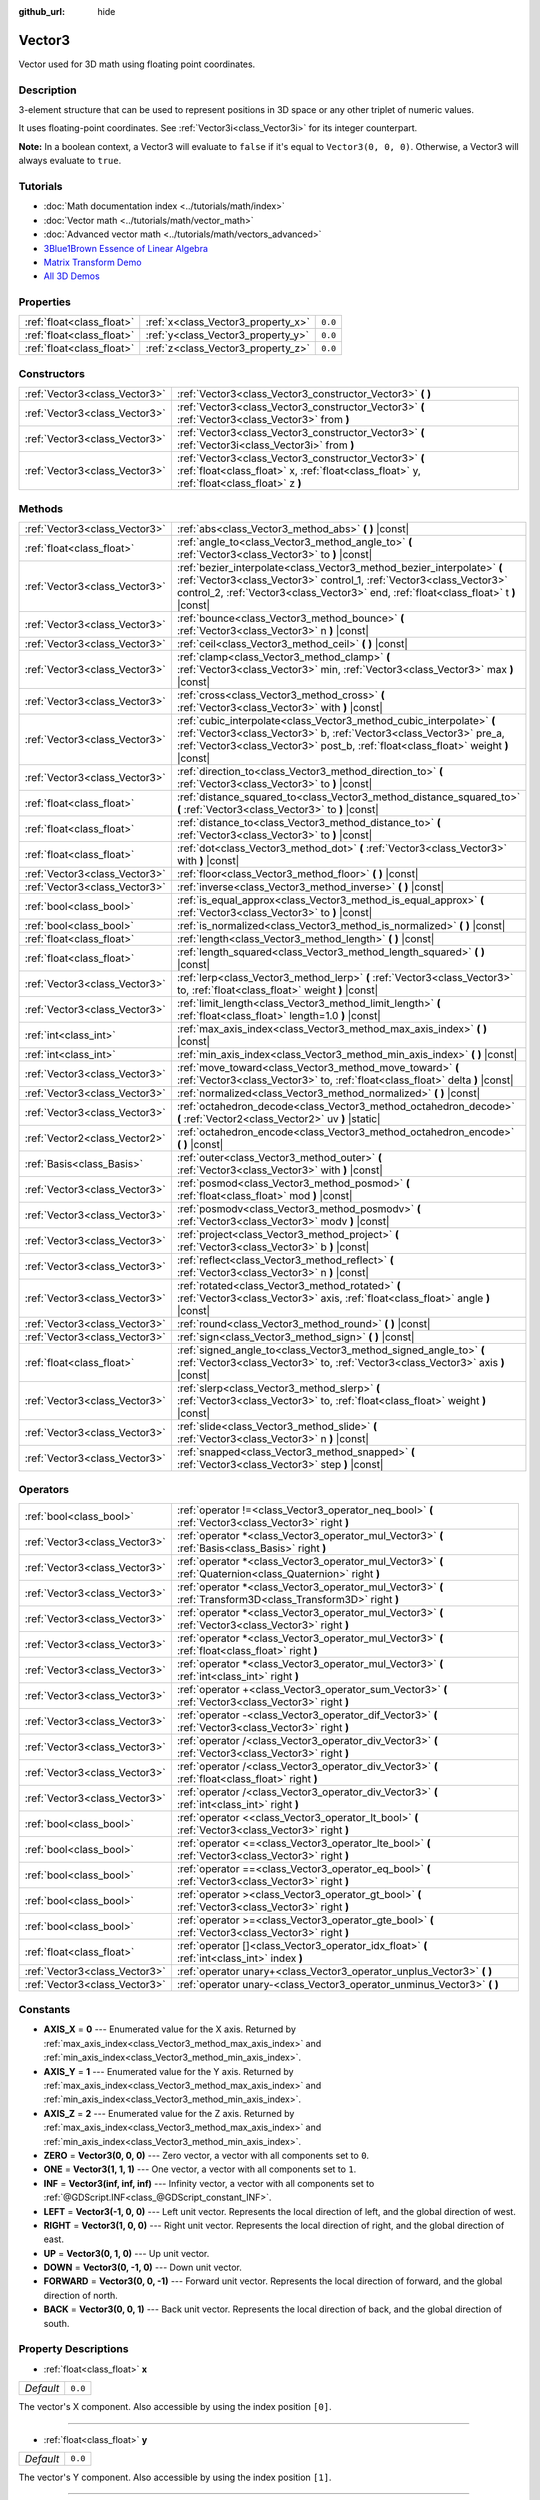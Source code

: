 :github_url: hide

.. Generated automatically by doc/tools/make_rst.py in Godot's source tree.
.. DO NOT EDIT THIS FILE, but the Vector3.xml source instead.
.. The source is found in doc/classes or modules/<name>/doc_classes.

.. _class_Vector3:

Vector3
=======

Vector used for 3D math using floating point coordinates.

Description
-----------

3-element structure that can be used to represent positions in 3D space or any other triplet of numeric values.

It uses floating-point coordinates. See :ref:`Vector3i<class_Vector3i>` for its integer counterpart.

\ **Note:** In a boolean context, a Vector3 will evaluate to ``false`` if it's equal to ``Vector3(0, 0, 0)``. Otherwise, a Vector3 will always evaluate to ``true``.

Tutorials
---------

- :doc:`Math documentation index <../tutorials/math/index>`

- :doc:`Vector math <../tutorials/math/vector_math>`

- :doc:`Advanced vector math <../tutorials/math/vectors_advanced>`

- `3Blue1Brown Essence of Linear Algebra <https://www.youtube.com/playlist?list=PLZHQObOWTQDPD3MizzM2xVFitgF8hE_ab>`__

- `Matrix Transform Demo <https://godotengine.org/asset-library/asset/584>`__

- `All 3D Demos <https://github.com/godotengine/godot-demo-projects/tree/master/3d>`__

Properties
----------

+---------------------------+------------------------------------+---------+
| :ref:`float<class_float>` | :ref:`x<class_Vector3_property_x>` | ``0.0`` |
+---------------------------+------------------------------------+---------+
| :ref:`float<class_float>` | :ref:`y<class_Vector3_property_y>` | ``0.0`` |
+---------------------------+------------------------------------+---------+
| :ref:`float<class_float>` | :ref:`z<class_Vector3_property_z>` | ``0.0`` |
+---------------------------+------------------------------------+---------+

Constructors
------------

+-------------------------------+-----------------------------------------------------------------------------------------------------------------------------------------------------+
| :ref:`Vector3<class_Vector3>` | :ref:`Vector3<class_Vector3_constructor_Vector3>` **(** **)**                                                                                       |
+-------------------------------+-----------------------------------------------------------------------------------------------------------------------------------------------------+
| :ref:`Vector3<class_Vector3>` | :ref:`Vector3<class_Vector3_constructor_Vector3>` **(** :ref:`Vector3<class_Vector3>` from **)**                                                    |
+-------------------------------+-----------------------------------------------------------------------------------------------------------------------------------------------------+
| :ref:`Vector3<class_Vector3>` | :ref:`Vector3<class_Vector3_constructor_Vector3>` **(** :ref:`Vector3i<class_Vector3i>` from **)**                                                  |
+-------------------------------+-----------------------------------------------------------------------------------------------------------------------------------------------------+
| :ref:`Vector3<class_Vector3>` | :ref:`Vector3<class_Vector3_constructor_Vector3>` **(** :ref:`float<class_float>` x, :ref:`float<class_float>` y, :ref:`float<class_float>` z **)** |
+-------------------------------+-----------------------------------------------------------------------------------------------------------------------------------------------------+

Methods
-------

+-------------------------------+-----------------------------------------------------------------------------------------------------------------------------------------------------------------------------------------------------------------------------------------+
| :ref:`Vector3<class_Vector3>` | :ref:`abs<class_Vector3_method_abs>` **(** **)** |const|                                                                                                                                                                                |
+-------------------------------+-----------------------------------------------------------------------------------------------------------------------------------------------------------------------------------------------------------------------------------------+
| :ref:`float<class_float>`     | :ref:`angle_to<class_Vector3_method_angle_to>` **(** :ref:`Vector3<class_Vector3>` to **)** |const|                                                                                                                                     |
+-------------------------------+-----------------------------------------------------------------------------------------------------------------------------------------------------------------------------------------------------------------------------------------+
| :ref:`Vector3<class_Vector3>` | :ref:`bezier_interpolate<class_Vector3_method_bezier_interpolate>` **(** :ref:`Vector3<class_Vector3>` control_1, :ref:`Vector3<class_Vector3>` control_2, :ref:`Vector3<class_Vector3>` end, :ref:`float<class_float>` t **)** |const| |
+-------------------------------+-----------------------------------------------------------------------------------------------------------------------------------------------------------------------------------------------------------------------------------------+
| :ref:`Vector3<class_Vector3>` | :ref:`bounce<class_Vector3_method_bounce>` **(** :ref:`Vector3<class_Vector3>` n **)** |const|                                                                                                                                          |
+-------------------------------+-----------------------------------------------------------------------------------------------------------------------------------------------------------------------------------------------------------------------------------------+
| :ref:`Vector3<class_Vector3>` | :ref:`ceil<class_Vector3_method_ceil>` **(** **)** |const|                                                                                                                                                                              |
+-------------------------------+-----------------------------------------------------------------------------------------------------------------------------------------------------------------------------------------------------------------------------------------+
| :ref:`Vector3<class_Vector3>` | :ref:`clamp<class_Vector3_method_clamp>` **(** :ref:`Vector3<class_Vector3>` min, :ref:`Vector3<class_Vector3>` max **)** |const|                                                                                                       |
+-------------------------------+-----------------------------------------------------------------------------------------------------------------------------------------------------------------------------------------------------------------------------------------+
| :ref:`Vector3<class_Vector3>` | :ref:`cross<class_Vector3_method_cross>` **(** :ref:`Vector3<class_Vector3>` with **)** |const|                                                                                                                                         |
+-------------------------------+-----------------------------------------------------------------------------------------------------------------------------------------------------------------------------------------------------------------------------------------+
| :ref:`Vector3<class_Vector3>` | :ref:`cubic_interpolate<class_Vector3_method_cubic_interpolate>` **(** :ref:`Vector3<class_Vector3>` b, :ref:`Vector3<class_Vector3>` pre_a, :ref:`Vector3<class_Vector3>` post_b, :ref:`float<class_float>` weight **)** |const|       |
+-------------------------------+-----------------------------------------------------------------------------------------------------------------------------------------------------------------------------------------------------------------------------------------+
| :ref:`Vector3<class_Vector3>` | :ref:`direction_to<class_Vector3_method_direction_to>` **(** :ref:`Vector3<class_Vector3>` to **)** |const|                                                                                                                             |
+-------------------------------+-----------------------------------------------------------------------------------------------------------------------------------------------------------------------------------------------------------------------------------------+
| :ref:`float<class_float>`     | :ref:`distance_squared_to<class_Vector3_method_distance_squared_to>` **(** :ref:`Vector3<class_Vector3>` to **)** |const|                                                                                                               |
+-------------------------------+-----------------------------------------------------------------------------------------------------------------------------------------------------------------------------------------------------------------------------------------+
| :ref:`float<class_float>`     | :ref:`distance_to<class_Vector3_method_distance_to>` **(** :ref:`Vector3<class_Vector3>` to **)** |const|                                                                                                                               |
+-------------------------------+-----------------------------------------------------------------------------------------------------------------------------------------------------------------------------------------------------------------------------------------+
| :ref:`float<class_float>`     | :ref:`dot<class_Vector3_method_dot>` **(** :ref:`Vector3<class_Vector3>` with **)** |const|                                                                                                                                             |
+-------------------------------+-----------------------------------------------------------------------------------------------------------------------------------------------------------------------------------------------------------------------------------------+
| :ref:`Vector3<class_Vector3>` | :ref:`floor<class_Vector3_method_floor>` **(** **)** |const|                                                                                                                                                                            |
+-------------------------------+-----------------------------------------------------------------------------------------------------------------------------------------------------------------------------------------------------------------------------------------+
| :ref:`Vector3<class_Vector3>` | :ref:`inverse<class_Vector3_method_inverse>` **(** **)** |const|                                                                                                                                                                        |
+-------------------------------+-----------------------------------------------------------------------------------------------------------------------------------------------------------------------------------------------------------------------------------------+
| :ref:`bool<class_bool>`       | :ref:`is_equal_approx<class_Vector3_method_is_equal_approx>` **(** :ref:`Vector3<class_Vector3>` to **)** |const|                                                                                                                       |
+-------------------------------+-----------------------------------------------------------------------------------------------------------------------------------------------------------------------------------------------------------------------------------------+
| :ref:`bool<class_bool>`       | :ref:`is_normalized<class_Vector3_method_is_normalized>` **(** **)** |const|                                                                                                                                                            |
+-------------------------------+-----------------------------------------------------------------------------------------------------------------------------------------------------------------------------------------------------------------------------------------+
| :ref:`float<class_float>`     | :ref:`length<class_Vector3_method_length>` **(** **)** |const|                                                                                                                                                                          |
+-------------------------------+-----------------------------------------------------------------------------------------------------------------------------------------------------------------------------------------------------------------------------------------+
| :ref:`float<class_float>`     | :ref:`length_squared<class_Vector3_method_length_squared>` **(** **)** |const|                                                                                                                                                          |
+-------------------------------+-----------------------------------------------------------------------------------------------------------------------------------------------------------------------------------------------------------------------------------------+
| :ref:`Vector3<class_Vector3>` | :ref:`lerp<class_Vector3_method_lerp>` **(** :ref:`Vector3<class_Vector3>` to, :ref:`float<class_float>` weight **)** |const|                                                                                                           |
+-------------------------------+-----------------------------------------------------------------------------------------------------------------------------------------------------------------------------------------------------------------------------------------+
| :ref:`Vector3<class_Vector3>` | :ref:`limit_length<class_Vector3_method_limit_length>` **(** :ref:`float<class_float>` length=1.0 **)** |const|                                                                                                                         |
+-------------------------------+-----------------------------------------------------------------------------------------------------------------------------------------------------------------------------------------------------------------------------------------+
| :ref:`int<class_int>`         | :ref:`max_axis_index<class_Vector3_method_max_axis_index>` **(** **)** |const|                                                                                                                                                          |
+-------------------------------+-----------------------------------------------------------------------------------------------------------------------------------------------------------------------------------------------------------------------------------------+
| :ref:`int<class_int>`         | :ref:`min_axis_index<class_Vector3_method_min_axis_index>` **(** **)** |const|                                                                                                                                                          |
+-------------------------------+-----------------------------------------------------------------------------------------------------------------------------------------------------------------------------------------------------------------------------------------+
| :ref:`Vector3<class_Vector3>` | :ref:`move_toward<class_Vector3_method_move_toward>` **(** :ref:`Vector3<class_Vector3>` to, :ref:`float<class_float>` delta **)** |const|                                                                                              |
+-------------------------------+-----------------------------------------------------------------------------------------------------------------------------------------------------------------------------------------------------------------------------------------+
| :ref:`Vector3<class_Vector3>` | :ref:`normalized<class_Vector3_method_normalized>` **(** **)** |const|                                                                                                                                                                  |
+-------------------------------+-----------------------------------------------------------------------------------------------------------------------------------------------------------------------------------------------------------------------------------------+
| :ref:`Vector3<class_Vector3>` | :ref:`octahedron_decode<class_Vector3_method_octahedron_decode>` **(** :ref:`Vector2<class_Vector2>` uv **)** |static|                                                                                                                  |
+-------------------------------+-----------------------------------------------------------------------------------------------------------------------------------------------------------------------------------------------------------------------------------------+
| :ref:`Vector2<class_Vector2>` | :ref:`octahedron_encode<class_Vector3_method_octahedron_encode>` **(** **)** |const|                                                                                                                                                    |
+-------------------------------+-----------------------------------------------------------------------------------------------------------------------------------------------------------------------------------------------------------------------------------------+
| :ref:`Basis<class_Basis>`     | :ref:`outer<class_Vector3_method_outer>` **(** :ref:`Vector3<class_Vector3>` with **)** |const|                                                                                                                                         |
+-------------------------------+-----------------------------------------------------------------------------------------------------------------------------------------------------------------------------------------------------------------------------------------+
| :ref:`Vector3<class_Vector3>` | :ref:`posmod<class_Vector3_method_posmod>` **(** :ref:`float<class_float>` mod **)** |const|                                                                                                                                            |
+-------------------------------+-----------------------------------------------------------------------------------------------------------------------------------------------------------------------------------------------------------------------------------------+
| :ref:`Vector3<class_Vector3>` | :ref:`posmodv<class_Vector3_method_posmodv>` **(** :ref:`Vector3<class_Vector3>` modv **)** |const|                                                                                                                                     |
+-------------------------------+-----------------------------------------------------------------------------------------------------------------------------------------------------------------------------------------------------------------------------------------+
| :ref:`Vector3<class_Vector3>` | :ref:`project<class_Vector3_method_project>` **(** :ref:`Vector3<class_Vector3>` b **)** |const|                                                                                                                                        |
+-------------------------------+-----------------------------------------------------------------------------------------------------------------------------------------------------------------------------------------------------------------------------------------+
| :ref:`Vector3<class_Vector3>` | :ref:`reflect<class_Vector3_method_reflect>` **(** :ref:`Vector3<class_Vector3>` n **)** |const|                                                                                                                                        |
+-------------------------------+-----------------------------------------------------------------------------------------------------------------------------------------------------------------------------------------------------------------------------------------+
| :ref:`Vector3<class_Vector3>` | :ref:`rotated<class_Vector3_method_rotated>` **(** :ref:`Vector3<class_Vector3>` axis, :ref:`float<class_float>` angle **)** |const|                                                                                                    |
+-------------------------------+-----------------------------------------------------------------------------------------------------------------------------------------------------------------------------------------------------------------------------------------+
| :ref:`Vector3<class_Vector3>` | :ref:`round<class_Vector3_method_round>` **(** **)** |const|                                                                                                                                                                            |
+-------------------------------+-----------------------------------------------------------------------------------------------------------------------------------------------------------------------------------------------------------------------------------------+
| :ref:`Vector3<class_Vector3>` | :ref:`sign<class_Vector3_method_sign>` **(** **)** |const|                                                                                                                                                                              |
+-------------------------------+-----------------------------------------------------------------------------------------------------------------------------------------------------------------------------------------------------------------------------------------+
| :ref:`float<class_float>`     | :ref:`signed_angle_to<class_Vector3_method_signed_angle_to>` **(** :ref:`Vector3<class_Vector3>` to, :ref:`Vector3<class_Vector3>` axis **)** |const|                                                                                   |
+-------------------------------+-----------------------------------------------------------------------------------------------------------------------------------------------------------------------------------------------------------------------------------------+
| :ref:`Vector3<class_Vector3>` | :ref:`slerp<class_Vector3_method_slerp>` **(** :ref:`Vector3<class_Vector3>` to, :ref:`float<class_float>` weight **)** |const|                                                                                                         |
+-------------------------------+-----------------------------------------------------------------------------------------------------------------------------------------------------------------------------------------------------------------------------------------+
| :ref:`Vector3<class_Vector3>` | :ref:`slide<class_Vector3_method_slide>` **(** :ref:`Vector3<class_Vector3>` n **)** |const|                                                                                                                                            |
+-------------------------------+-----------------------------------------------------------------------------------------------------------------------------------------------------------------------------------------------------------------------------------------+
| :ref:`Vector3<class_Vector3>` | :ref:`snapped<class_Vector3_method_snapped>` **(** :ref:`Vector3<class_Vector3>` step **)** |const|                                                                                                                                     |
+-------------------------------+-----------------------------------------------------------------------------------------------------------------------------------------------------------------------------------------------------------------------------------------+

Operators
---------

+-------------------------------+---------------------------------------------------------------------------------------------------------------+
| :ref:`bool<class_bool>`       | :ref:`operator !=<class_Vector3_operator_neq_bool>` **(** :ref:`Vector3<class_Vector3>` right **)**           |
+-------------------------------+---------------------------------------------------------------------------------------------------------------+
| :ref:`Vector3<class_Vector3>` | :ref:`operator *<class_Vector3_operator_mul_Vector3>` **(** :ref:`Basis<class_Basis>` right **)**             |
+-------------------------------+---------------------------------------------------------------------------------------------------------------+
| :ref:`Vector3<class_Vector3>` | :ref:`operator *<class_Vector3_operator_mul_Vector3>` **(** :ref:`Quaternion<class_Quaternion>` right **)**   |
+-------------------------------+---------------------------------------------------------------------------------------------------------------+
| :ref:`Vector3<class_Vector3>` | :ref:`operator *<class_Vector3_operator_mul_Vector3>` **(** :ref:`Transform3D<class_Transform3D>` right **)** |
+-------------------------------+---------------------------------------------------------------------------------------------------------------+
| :ref:`Vector3<class_Vector3>` | :ref:`operator *<class_Vector3_operator_mul_Vector3>` **(** :ref:`Vector3<class_Vector3>` right **)**         |
+-------------------------------+---------------------------------------------------------------------------------------------------------------+
| :ref:`Vector3<class_Vector3>` | :ref:`operator *<class_Vector3_operator_mul_Vector3>` **(** :ref:`float<class_float>` right **)**             |
+-------------------------------+---------------------------------------------------------------------------------------------------------------+
| :ref:`Vector3<class_Vector3>` | :ref:`operator *<class_Vector3_operator_mul_Vector3>` **(** :ref:`int<class_int>` right **)**                 |
+-------------------------------+---------------------------------------------------------------------------------------------------------------+
| :ref:`Vector3<class_Vector3>` | :ref:`operator +<class_Vector3_operator_sum_Vector3>` **(** :ref:`Vector3<class_Vector3>` right **)**         |
+-------------------------------+---------------------------------------------------------------------------------------------------------------+
| :ref:`Vector3<class_Vector3>` | :ref:`operator -<class_Vector3_operator_dif_Vector3>` **(** :ref:`Vector3<class_Vector3>` right **)**         |
+-------------------------------+---------------------------------------------------------------------------------------------------------------+
| :ref:`Vector3<class_Vector3>` | :ref:`operator /<class_Vector3_operator_div_Vector3>` **(** :ref:`Vector3<class_Vector3>` right **)**         |
+-------------------------------+---------------------------------------------------------------------------------------------------------------+
| :ref:`Vector3<class_Vector3>` | :ref:`operator /<class_Vector3_operator_div_Vector3>` **(** :ref:`float<class_float>` right **)**             |
+-------------------------------+---------------------------------------------------------------------------------------------------------------+
| :ref:`Vector3<class_Vector3>` | :ref:`operator /<class_Vector3_operator_div_Vector3>` **(** :ref:`int<class_int>` right **)**                 |
+-------------------------------+---------------------------------------------------------------------------------------------------------------+
| :ref:`bool<class_bool>`       | :ref:`operator <<class_Vector3_operator_lt_bool>` **(** :ref:`Vector3<class_Vector3>` right **)**             |
+-------------------------------+---------------------------------------------------------------------------------------------------------------+
| :ref:`bool<class_bool>`       | :ref:`operator <=<class_Vector3_operator_lte_bool>` **(** :ref:`Vector3<class_Vector3>` right **)**           |
+-------------------------------+---------------------------------------------------------------------------------------------------------------+
| :ref:`bool<class_bool>`       | :ref:`operator ==<class_Vector3_operator_eq_bool>` **(** :ref:`Vector3<class_Vector3>` right **)**            |
+-------------------------------+---------------------------------------------------------------------------------------------------------------+
| :ref:`bool<class_bool>`       | :ref:`operator ><class_Vector3_operator_gt_bool>` **(** :ref:`Vector3<class_Vector3>` right **)**             |
+-------------------------------+---------------------------------------------------------------------------------------------------------------+
| :ref:`bool<class_bool>`       | :ref:`operator >=<class_Vector3_operator_gte_bool>` **(** :ref:`Vector3<class_Vector3>` right **)**           |
+-------------------------------+---------------------------------------------------------------------------------------------------------------+
| :ref:`float<class_float>`     | :ref:`operator []<class_Vector3_operator_idx_float>` **(** :ref:`int<class_int>` index **)**                  |
+-------------------------------+---------------------------------------------------------------------------------------------------------------+
| :ref:`Vector3<class_Vector3>` | :ref:`operator unary+<class_Vector3_operator_unplus_Vector3>` **(** **)**                                     |
+-------------------------------+---------------------------------------------------------------------------------------------------------------+
| :ref:`Vector3<class_Vector3>` | :ref:`operator unary-<class_Vector3_operator_unminus_Vector3>` **(** **)**                                    |
+-------------------------------+---------------------------------------------------------------------------------------------------------------+

Constants
---------

.. _class_Vector3_constant_AXIS_X:

.. _class_Vector3_constant_AXIS_Y:

.. _class_Vector3_constant_AXIS_Z:

.. _class_Vector3_constant_ZERO:

.. _class_Vector3_constant_ONE:

.. _class_Vector3_constant_INF:

.. _class_Vector3_constant_LEFT:

.. _class_Vector3_constant_RIGHT:

.. _class_Vector3_constant_UP:

.. _class_Vector3_constant_DOWN:

.. _class_Vector3_constant_FORWARD:

.. _class_Vector3_constant_BACK:

- **AXIS_X** = **0** --- Enumerated value for the X axis. Returned by :ref:`max_axis_index<class_Vector3_method_max_axis_index>` and :ref:`min_axis_index<class_Vector3_method_min_axis_index>`.

- **AXIS_Y** = **1** --- Enumerated value for the Y axis. Returned by :ref:`max_axis_index<class_Vector3_method_max_axis_index>` and :ref:`min_axis_index<class_Vector3_method_min_axis_index>`.

- **AXIS_Z** = **2** --- Enumerated value for the Z axis. Returned by :ref:`max_axis_index<class_Vector3_method_max_axis_index>` and :ref:`min_axis_index<class_Vector3_method_min_axis_index>`.

- **ZERO** = **Vector3(0, 0, 0)** --- Zero vector, a vector with all components set to ``0``.

- **ONE** = **Vector3(1, 1, 1)** --- One vector, a vector with all components set to ``1``.

- **INF** = **Vector3(inf, inf, inf)** --- Infinity vector, a vector with all components set to :ref:`@GDScript.INF<class_@GDScript_constant_INF>`.

- **LEFT** = **Vector3(-1, 0, 0)** --- Left unit vector. Represents the local direction of left, and the global direction of west.

- **RIGHT** = **Vector3(1, 0, 0)** --- Right unit vector. Represents the local direction of right, and the global direction of east.

- **UP** = **Vector3(0, 1, 0)** --- Up unit vector.

- **DOWN** = **Vector3(0, -1, 0)** --- Down unit vector.

- **FORWARD** = **Vector3(0, 0, -1)** --- Forward unit vector. Represents the local direction of forward, and the global direction of north.

- **BACK** = **Vector3(0, 0, 1)** --- Back unit vector. Represents the local direction of back, and the global direction of south.

Property Descriptions
---------------------

.. _class_Vector3_property_x:

- :ref:`float<class_float>` **x**

+-----------+---------+
| *Default* | ``0.0`` |
+-----------+---------+

The vector's X component. Also accessible by using the index position ``[0]``.

----

.. _class_Vector3_property_y:

- :ref:`float<class_float>` **y**

+-----------+---------+
| *Default* | ``0.0`` |
+-----------+---------+

The vector's Y component. Also accessible by using the index position ``[1]``.

----

.. _class_Vector3_property_z:

- :ref:`float<class_float>` **z**

+-----------+---------+
| *Default* | ``0.0`` |
+-----------+---------+

The vector's Z component. Also accessible by using the index position ``[2]``.

Constructor Descriptions
------------------------

.. _class_Vector3_constructor_Vector3:

- :ref:`Vector3<class_Vector3>` **Vector3** **(** **)**

Constructs a default-initialized ``Vector3`` with all components set to ``0``.

----

- :ref:`Vector3<class_Vector3>` **Vector3** **(** :ref:`Vector3<class_Vector3>` from **)**

Constructs a ``Vector3`` as a copy of the given ``Vector3``.

----

- :ref:`Vector3<class_Vector3>` **Vector3** **(** :ref:`Vector3i<class_Vector3i>` from **)**

Constructs a new ``Vector3`` from :ref:`Vector3i<class_Vector3i>`.

----

- :ref:`Vector3<class_Vector3>` **Vector3** **(** :ref:`float<class_float>` x, :ref:`float<class_float>` y, :ref:`float<class_float>` z **)**

Returns a ``Vector3`` with the given components.

Method Descriptions
-------------------

.. _class_Vector3_method_abs:

- :ref:`Vector3<class_Vector3>` **abs** **(** **)** |const|

Returns a new vector with all components in absolute values (i.e. positive).

----

.. _class_Vector3_method_angle_to:

- :ref:`float<class_float>` **angle_to** **(** :ref:`Vector3<class_Vector3>` to **)** |const|

Returns the unsigned minimum angle to the given vector, in radians.

----

.. _class_Vector3_method_bezier_interpolate:

- :ref:`Vector3<class_Vector3>` **bezier_interpolate** **(** :ref:`Vector3<class_Vector3>` control_1, :ref:`Vector3<class_Vector3>` control_2, :ref:`Vector3<class_Vector3>` end, :ref:`float<class_float>` t **)** |const|

Returns the point at the given ``t`` on the `Bezier curve <https://en.wikipedia.org/wiki/B%C3%A9zier_curve>`__ defined by this vector and the given ``control_1``, ``control_2``, and ``end`` points.

----

.. _class_Vector3_method_bounce:

- :ref:`Vector3<class_Vector3>` **bounce** **(** :ref:`Vector3<class_Vector3>` n **)** |const|

Returns the vector "bounced off" from a plane defined by the given normal.

----

.. _class_Vector3_method_ceil:

- :ref:`Vector3<class_Vector3>` **ceil** **(** **)** |const|

Returns a new vector with all components rounded up (towards positive infinity).

----

.. _class_Vector3_method_clamp:

- :ref:`Vector3<class_Vector3>` **clamp** **(** :ref:`Vector3<class_Vector3>` min, :ref:`Vector3<class_Vector3>` max **)** |const|

Returns a new vector with all components clamped between the components of ``min`` and ``max``, by running :ref:`@GlobalScope.clamp<class_@GlobalScope_method_clamp>` on each component.

----

.. _class_Vector3_method_cross:

- :ref:`Vector3<class_Vector3>` **cross** **(** :ref:`Vector3<class_Vector3>` with **)** |const|

Returns the cross product of this vector and ``with``.

----

.. _class_Vector3_method_cubic_interpolate:

- :ref:`Vector3<class_Vector3>` **cubic_interpolate** **(** :ref:`Vector3<class_Vector3>` b, :ref:`Vector3<class_Vector3>` pre_a, :ref:`Vector3<class_Vector3>` post_b, :ref:`float<class_float>` weight **)** |const|

Performs a cubic interpolation between this vector and ``b`` using ``pre_a`` and ``post_b`` as handles, and returns the result at position ``weight``. ``weight`` is on the range of 0.0 to 1.0, representing the amount of interpolation.

----

.. _class_Vector3_method_direction_to:

- :ref:`Vector3<class_Vector3>` **direction_to** **(** :ref:`Vector3<class_Vector3>` to **)** |const|

Returns the normalized vector pointing from this vector to ``to``. This is equivalent to using ``(b - a).normalized()``.

----

.. _class_Vector3_method_distance_squared_to:

- :ref:`float<class_float>` **distance_squared_to** **(** :ref:`Vector3<class_Vector3>` to **)** |const|

Returns the squared distance between this vector and ``to``.

This method runs faster than :ref:`distance_to<class_Vector3_method_distance_to>`, so prefer it if you need to compare vectors or need the squared distance for some formula.

----

.. _class_Vector3_method_distance_to:

- :ref:`float<class_float>` **distance_to** **(** :ref:`Vector3<class_Vector3>` to **)** |const|

Returns the distance between this vector and ``to``.

----

.. _class_Vector3_method_dot:

- :ref:`float<class_float>` **dot** **(** :ref:`Vector3<class_Vector3>` with **)** |const|

Returns the dot product of this vector and ``with``. This can be used to compare the angle between two vectors. For example, this can be used to determine whether an enemy is facing the player.

The dot product will be ``0`` for a straight angle (90 degrees), greater than 0 for angles narrower than 90 degrees and lower than 0 for angles wider than 90 degrees.

When using unit (normalized) vectors, the result will always be between ``-1.0`` (180 degree angle) when the vectors are facing opposite directions, and ``1.0`` (0 degree angle) when the vectors are aligned.

\ **Note:** ``a.dot(b)`` is equivalent to ``b.dot(a)``.

----

.. _class_Vector3_method_floor:

- :ref:`Vector3<class_Vector3>` **floor** **(** **)** |const|

Returns a new vector with all components rounded down (towards negative infinity).

----

.. _class_Vector3_method_inverse:

- :ref:`Vector3<class_Vector3>` **inverse** **(** **)** |const|

Returns the inverse of the vector. This is the same as ``Vector3(1.0 / v.x, 1.0 / v.y, 1.0 / v.z)``.

----

.. _class_Vector3_method_is_equal_approx:

- :ref:`bool<class_bool>` **is_equal_approx** **(** :ref:`Vector3<class_Vector3>` to **)** |const|

Returns ``true`` if this vector and ``v`` are approximately equal, by running :ref:`@GlobalScope.is_equal_approx<class_@GlobalScope_method_is_equal_approx>` on each component.

----

.. _class_Vector3_method_is_normalized:

- :ref:`bool<class_bool>` **is_normalized** **(** **)** |const|

Returns ``true`` if the vector is normalized, ``false`` otherwise.

----

.. _class_Vector3_method_length:

- :ref:`float<class_float>` **length** **(** **)** |const|

Returns the length (magnitude) of this vector.

----

.. _class_Vector3_method_length_squared:

- :ref:`float<class_float>` **length_squared** **(** **)** |const|

Returns the squared length (squared magnitude) of this vector.

This method runs faster than :ref:`length<class_Vector3_method_length>`, so prefer it if you need to compare vectors or need the squared distance for some formula.

----

.. _class_Vector3_method_lerp:

- :ref:`Vector3<class_Vector3>` **lerp** **(** :ref:`Vector3<class_Vector3>` to, :ref:`float<class_float>` weight **)** |const|

Returns the result of the linear interpolation between this vector and ``to`` by amount ``weight``. ``weight`` is on the range of 0.0 to 1.0, representing the amount of interpolation.

----

.. _class_Vector3_method_limit_length:

- :ref:`Vector3<class_Vector3>` **limit_length** **(** :ref:`float<class_float>` length=1.0 **)** |const|

Returns the vector with a maximum length by limiting its length to ``length``.

----

.. _class_Vector3_method_max_axis_index:

- :ref:`int<class_int>` **max_axis_index** **(** **)** |const|

Returns the axis of the vector's highest value. See ``AXIS_*`` constants. If all components are equal, this method returns :ref:`AXIS_X<class_Vector3_constant_AXIS_X>`.

----

.. _class_Vector3_method_min_axis_index:

- :ref:`int<class_int>` **min_axis_index** **(** **)** |const|

Returns the axis of the vector's lowest value. See ``AXIS_*`` constants. If all components are equal, this method returns :ref:`AXIS_Z<class_Vector3_constant_AXIS_Z>`.

----

.. _class_Vector3_method_move_toward:

- :ref:`Vector3<class_Vector3>` **move_toward** **(** :ref:`Vector3<class_Vector3>` to, :ref:`float<class_float>` delta **)** |const|

Returns a new vector moved toward ``to`` by the fixed ``delta`` amount. Will not go past the final value.

----

.. _class_Vector3_method_normalized:

- :ref:`Vector3<class_Vector3>` **normalized** **(** **)** |const|

Returns the vector scaled to unit length. Equivalent to ``v / v.length()``.

----

.. _class_Vector3_method_octahedron_decode:

- :ref:`Vector3<class_Vector3>` **octahedron_decode** **(** :ref:`Vector2<class_Vector2>` uv **)** |static|

----

.. _class_Vector3_method_octahedron_encode:

- :ref:`Vector2<class_Vector2>` **octahedron_encode** **(** **)** |const|

----

.. _class_Vector3_method_outer:

- :ref:`Basis<class_Basis>` **outer** **(** :ref:`Vector3<class_Vector3>` with **)** |const|

Returns the outer product with ``with``.

----

.. _class_Vector3_method_posmod:

- :ref:`Vector3<class_Vector3>` **posmod** **(** :ref:`float<class_float>` mod **)** |const|

Returns a vector composed of the :ref:`@GlobalScope.fposmod<class_@GlobalScope_method_fposmod>` of this vector's components and ``mod``.

----

.. _class_Vector3_method_posmodv:

- :ref:`Vector3<class_Vector3>` **posmodv** **(** :ref:`Vector3<class_Vector3>` modv **)** |const|

Returns a vector composed of the :ref:`@GlobalScope.fposmod<class_@GlobalScope_method_fposmod>` of this vector's components and ``modv``'s components.

----

.. _class_Vector3_method_project:

- :ref:`Vector3<class_Vector3>` **project** **(** :ref:`Vector3<class_Vector3>` b **)** |const|

Returns this vector projected onto the vector ``b``.

----

.. _class_Vector3_method_reflect:

- :ref:`Vector3<class_Vector3>` **reflect** **(** :ref:`Vector3<class_Vector3>` n **)** |const|

Returns this vector reflected from a plane defined by the given normal.

----

.. _class_Vector3_method_rotated:

- :ref:`Vector3<class_Vector3>` **rotated** **(** :ref:`Vector3<class_Vector3>` axis, :ref:`float<class_float>` angle **)** |const|

Rotates this vector around a given axis by ``angle`` (in radians). The axis must be a normalized vector.

----

.. _class_Vector3_method_round:

- :ref:`Vector3<class_Vector3>` **round** **(** **)** |const|

Returns a new vector with all components rounded to the nearest integer, with halfway cases rounded away from zero.

----

.. _class_Vector3_method_sign:

- :ref:`Vector3<class_Vector3>` **sign** **(** **)** |const|

Returns a new vector with each component set to one or negative one, depending on the signs of the components, or zero if the component is zero, by calling :ref:`@GlobalScope.sign<class_@GlobalScope_method_sign>` on each component.

----

.. _class_Vector3_method_signed_angle_to:

- :ref:`float<class_float>` **signed_angle_to** **(** :ref:`Vector3<class_Vector3>` to, :ref:`Vector3<class_Vector3>` axis **)** |const|

Returns the signed angle to the given vector, in radians. The sign of the angle is positive in a counter-clockwise direction and negative in a clockwise direction when viewed from the side specified by the ``axis``.

----

.. _class_Vector3_method_slerp:

- :ref:`Vector3<class_Vector3>` **slerp** **(** :ref:`Vector3<class_Vector3>` to, :ref:`float<class_float>` weight **)** |const|

Returns the result of spherical linear interpolation between this vector and ``to``, by amount ``weight``. ``weight`` is on the range of 0.0 to 1.0, representing the amount of interpolation.

This method also handles interpolating the lengths if the input vectors have different lengths. For the special case of one or both input vectors having zero length, this method behaves like :ref:`lerp<class_Vector3_method_lerp>`.

----

.. _class_Vector3_method_slide:

- :ref:`Vector3<class_Vector3>` **slide** **(** :ref:`Vector3<class_Vector3>` n **)** |const|

Returns this vector slid along a plane defined by the given normal.

----

.. _class_Vector3_method_snapped:

- :ref:`Vector3<class_Vector3>` **snapped** **(** :ref:`Vector3<class_Vector3>` step **)** |const|

Returns this vector with each component snapped to the nearest multiple of ``step``. This can also be used to round to an arbitrary number of decimals.

Operator Descriptions
---------------------

.. _class_Vector3_operator_neq_bool:

- :ref:`bool<class_bool>` **operator !=** **(** :ref:`Vector3<class_Vector3>` right **)**

Returns ``true`` if the vectors are not equal.

\ **Note:** Due to floating-point precision errors, consider using :ref:`is_equal_approx<class_Vector3_method_is_equal_approx>` instead, which is more reliable.

----

.. _class_Vector3_operator_mul_Vector3:

- :ref:`Vector3<class_Vector3>` **operator *** **(** :ref:`Basis<class_Basis>` right **)**

Inversely transforms (multiplies) the ``Vector3`` by the given :ref:`Basis<class_Basis>` matrix.

----

- :ref:`Vector3<class_Vector3>` **operator *** **(** :ref:`Quaternion<class_Quaternion>` right **)**

Inversely transforms (multiplies) the ``Vector3`` by the given :ref:`Quaternion<class_Quaternion>`.

----

- :ref:`Vector3<class_Vector3>` **operator *** **(** :ref:`Transform3D<class_Transform3D>` right **)**

Inversely transforms (multiplies) the ``Vector3`` by the given :ref:`Transform3D<class_Transform3D>` transformation matrix.

----

- :ref:`Vector3<class_Vector3>` **operator *** **(** :ref:`Vector3<class_Vector3>` right **)**

Multiplies each component of the ``Vector3`` by the components of the given ``Vector3``.

::

    print(Vector3(10, 20, 30) * Vector3(3, 4, 5)) # Prints "(30, 80, 150)"

----

- :ref:`Vector3<class_Vector3>` **operator *** **(** :ref:`float<class_float>` right **)**

Multiplies each component of the ``Vector3`` by the given :ref:`float<class_float>`.

----

- :ref:`Vector3<class_Vector3>` **operator *** **(** :ref:`int<class_int>` right **)**

Multiplies each component of the ``Vector3`` by the given :ref:`int<class_int>`.

----

.. _class_Vector3_operator_sum_Vector3:

- :ref:`Vector3<class_Vector3>` **operator +** **(** :ref:`Vector3<class_Vector3>` right **)**

Adds each component of the ``Vector3`` by the components of the given ``Vector3``.

::

    print(Vector3(10, 20, 30) + Vector3(3, 4, 5)) # Prints "(13, 24, 35)"

----

.. _class_Vector3_operator_dif_Vector3:

- :ref:`Vector3<class_Vector3>` **operator -** **(** :ref:`Vector3<class_Vector3>` right **)**

Subtracts each component of the ``Vector3`` by the components of the given ``Vector3``.

::

    print(Vector3(10, 20, 30) - Vector3(3, 4, 5)) # Prints "(7, 16, 25)"

----

.. _class_Vector3_operator_div_Vector3:

- :ref:`Vector3<class_Vector3>` **operator /** **(** :ref:`Vector3<class_Vector3>` right **)**

Divides each component of the ``Vector3`` by the components of the given ``Vector3``.

::

    print(Vector3(10, 20, 30) / Vector3(2, 5, 3)) # Prints "(5, 4, 10)"

----

- :ref:`Vector3<class_Vector3>` **operator /** **(** :ref:`float<class_float>` right **)**

Divides each component of the ``Vector3`` by the given :ref:`float<class_float>`.

----

- :ref:`Vector3<class_Vector3>` **operator /** **(** :ref:`int<class_int>` right **)**

Divides each component of the ``Vector3`` by the given :ref:`int<class_int>`.

----

.. _class_Vector3_operator_lt_bool:

- :ref:`bool<class_bool>` **operator <** **(** :ref:`Vector3<class_Vector3>` right **)**

Compares two ``Vector3`` vectors by first checking if the X value of the left vector is less than the X value of the ``right`` vector. If the X values are exactly equal, then it repeats this check with the Y values of the two vectors, and then with the Z values. This operator is useful for sorting vectors.

----

.. _class_Vector3_operator_lte_bool:

- :ref:`bool<class_bool>` **operator <=** **(** :ref:`Vector3<class_Vector3>` right **)**

Compares two ``Vector3`` vectors by first checking if the X value of the left vector is less than or equal to the X value of the ``right`` vector. If the X values are exactly equal, then it repeats this check with the Y values of the two vectors, and then with the Z values. This operator is useful for sorting vectors.

----

.. _class_Vector3_operator_eq_bool:

- :ref:`bool<class_bool>` **operator ==** **(** :ref:`Vector3<class_Vector3>` right **)**

Returns ``true`` if the vectors are exactly equal.

\ **Note:** Due to floating-point precision errors, consider using :ref:`is_equal_approx<class_Vector3_method_is_equal_approx>` instead, which is more reliable.

----

.. _class_Vector3_operator_gt_bool:

- :ref:`bool<class_bool>` **operator >** **(** :ref:`Vector3<class_Vector3>` right **)**

Compares two ``Vector3`` vectors by first checking if the X value of the left vector is greater than the X value of the ``right`` vector. If the X values are exactly equal, then it repeats this check with the Y values of the two vectors, and then with the Z values. This operator is useful for sorting vectors.

----

.. _class_Vector3_operator_gte_bool:

- :ref:`bool<class_bool>` **operator >=** **(** :ref:`Vector3<class_Vector3>` right **)**

Compares two ``Vector3`` vectors by first checking if the X value of the left vector is greater than or equal to the X value of the ``right`` vector. If the X values are exactly equal, then it repeats this check with the Y values of the two vectors, and then with the Z values. This operator is useful for sorting vectors.

----

.. _class_Vector3_operator_idx_float:

- :ref:`float<class_float>` **operator []** **(** :ref:`int<class_int>` index **)**

Access vector components using their index. ``v[0]`` is equivalent to ``v.x``, ``v[1]`` is equivalent to ``v.y``, and ``v[2]`` is equivalent to ``v.z``.

----

.. _class_Vector3_operator_unplus_Vector3:

- :ref:`Vector3<class_Vector3>` **operator unary+** **(** **)**

Returns the same value as if the ``+`` was not there. Unary ``+`` does nothing, but sometimes it can make your code more readable.

----

.. _class_Vector3_operator_unminus_Vector3:

- :ref:`Vector3<class_Vector3>` **operator unary-** **(** **)**

Returns the negative value of the ``Vector3``. This is the same as writing ``Vector3(-v.x, -v.y, -v.z)``. This operation flips the direction of the vector while keeping the same magnitude. With floats, the number zero can be either positive or negative.

.. |virtual| replace:: :abbr:`virtual (This method should typically be overridden by the user to have any effect.)`
.. |const| replace:: :abbr:`const (This method has no side effects. It doesn't modify any of the instance's member variables.)`
.. |vararg| replace:: :abbr:`vararg (This method accepts any number of arguments after the ones described here.)`
.. |constructor| replace:: :abbr:`constructor (This method is used to construct a type.)`
.. |static| replace:: :abbr:`static (This method doesn't need an instance to be called, so it can be called directly using the class name.)`
.. |operator| replace:: :abbr:`operator (This method describes a valid operator to use with this type as left-hand operand.)`
